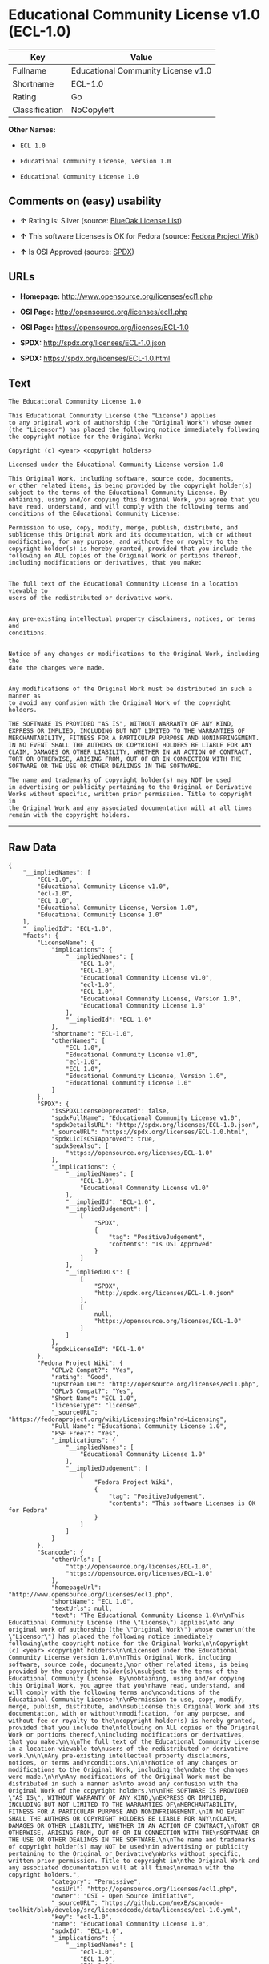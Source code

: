 * Educational Community License v1.0 (ECL-1.0)

| Key              | Value                                |
|------------------+--------------------------------------|
| Fullname         | Educational Community License v1.0   |
| Shortname        | ECL-1.0                              |
| Rating           | Go                                   |
| Classification   | NoCopyleft                           |

*Other Names:*

- =ECL 1.0=

- =Educational Community License, Version 1.0=

- =Educational Community License 1.0=

** Comments on (easy) usability

- *↑* Rating is: Silver (source:
  [[https://blueoakcouncil.org/list][BlueOak License List]])

- *↑* This software Licenses is OK for Fedora (source:
  [[https://fedoraproject.org/wiki/Licensing:Main?rd=Licensing][Fedora
  Project Wiki]])

- *↑* Is OSI Approved (source:
  [[https://spdx.org/licenses/ECL-1.0.html][SPDX]])

** URLs

- *Homepage:* http://www.opensource.org/licenses/ecl1.php

- *OSI Page:* http://opensource.org/licenses/ecl1.php

- *OSI Page:* https://opensource.org/licenses/ECL-1.0

- *SPDX:* http://spdx.org/licenses/ECL-1.0.json

- *SPDX:* https://spdx.org/licenses/ECL-1.0.html

** Text

#+BEGIN_EXAMPLE
    The Educational Community License 1.0

    This Educational Community License (the "License") applies
    to any original work of authorship (the "Original Work") whose owner
    (the "Licensor") has placed the following notice immediately following
    the copyright notice for the Original Work:

    Copyright (c) <year> <copyright holders>

    Licensed under the Educational Community License version 1.0

    This Original Work, including software, source code, documents,
    or other related items, is being provided by the copyright holder(s)
    subject to the terms of the Educational Community License. By
    obtaining, using and/or copying this Original Work, you agree that you
    have read, understand, and will comply with the following terms and
    conditions of the Educational Community License:

    Permission to use, copy, modify, merge, publish, distribute, and
    sublicense this Original Work and its documentation, with or without
    modification, for any purpose, and without fee or royalty to the
    copyright holder(s) is hereby granted, provided that you include the
    following on ALL copies of the Original Work or portions thereof,
    including modifications or derivatives, that you make:


    The full text of the Educational Community License in a location viewable to
    users of the redistributed or derivative work.


    Any pre-existing intellectual property disclaimers, notices, or terms and
    conditions.


    Notice of any changes or modifications to the Original Work, including the
    date the changes were made.


    Any modifications of the Original Work must be distributed in such a manner as
    to avoid any confusion with the Original Work of the copyright holders.

    THE SOFTWARE IS PROVIDED "AS IS", WITHOUT WARRANTY OF ANY KIND,
    EXPRESS OR IMPLIED, INCLUDING BUT NOT LIMITED TO THE WARRANTIES OF
    MERCHANTABILITY, FITNESS FOR A PARTICULAR PURPOSE AND NONINFRINGEMENT.
    IN NO EVENT SHALL THE AUTHORS OR COPYRIGHT HOLDERS BE LIABLE FOR ANY
    CLAIM, DAMAGES OR OTHER LIABILITY, WHETHER IN AN ACTION OF CONTRACT,
    TORT OR OTHERWISE, ARISING FROM, OUT OF OR IN CONNECTION WITH THE
    SOFTWARE OR THE USE OR OTHER DEALINGS IN THE SOFTWARE.

    The name and trademarks of copyright holder(s) may NOT be used
    in advertising or publicity pertaining to the Original or Derivative
    Works without specific, written prior permission. Title to copyright in
    the Original Work and any associated documentation will at all times
    remain with the copyright holders.
#+END_EXAMPLE

--------------

** Raw Data

#+BEGIN_EXAMPLE
    {
        "__impliedNames": [
            "ECL-1.0",
            "Educational Community License v1.0",
            "ecl-1.0",
            "ECL 1.0",
            "Educational Community License, Version 1.0",
            "Educational Community License 1.0"
        ],
        "__impliedId": "ECL-1.0",
        "facts": {
            "LicenseName": {
                "implications": {
                    "__impliedNames": [
                        "ECL-1.0",
                        "ECL-1.0",
                        "Educational Community License v1.0",
                        "ecl-1.0",
                        "ECL 1.0",
                        "Educational Community License, Version 1.0",
                        "Educational Community License 1.0"
                    ],
                    "__impliedId": "ECL-1.0"
                },
                "shortname": "ECL-1.0",
                "otherNames": [
                    "ECL-1.0",
                    "Educational Community License v1.0",
                    "ecl-1.0",
                    "ECL 1.0",
                    "Educational Community License, Version 1.0",
                    "Educational Community License 1.0"
                ]
            },
            "SPDX": {
                "isSPDXLicenseDeprecated": false,
                "spdxFullName": "Educational Community License v1.0",
                "spdxDetailsURL": "http://spdx.org/licenses/ECL-1.0.json",
                "_sourceURL": "https://spdx.org/licenses/ECL-1.0.html",
                "spdxLicIsOSIApproved": true,
                "spdxSeeAlso": [
                    "https://opensource.org/licenses/ECL-1.0"
                ],
                "_implications": {
                    "__impliedNames": [
                        "ECL-1.0",
                        "Educational Community License v1.0"
                    ],
                    "__impliedId": "ECL-1.0",
                    "__impliedJudgement": [
                        [
                            "SPDX",
                            {
                                "tag": "PositiveJudgement",
                                "contents": "Is OSI Approved"
                            }
                        ]
                    ],
                    "__impliedURLs": [
                        [
                            "SPDX",
                            "http://spdx.org/licenses/ECL-1.0.json"
                        ],
                        [
                            null,
                            "https://opensource.org/licenses/ECL-1.0"
                        ]
                    ]
                },
                "spdxLicenseId": "ECL-1.0"
            },
            "Fedora Project Wiki": {
                "GPLv2 Compat?": "Yes",
                "rating": "Good",
                "Upstream URL": "http://opensource.org/licenses/ecl1.php",
                "GPLv3 Compat?": "Yes",
                "Short Name": "ECL 1.0",
                "licenseType": "license",
                "_sourceURL": "https://fedoraproject.org/wiki/Licensing:Main?rd=Licensing",
                "Full Name": "Educational Community License 1.0",
                "FSF Free?": "Yes",
                "_implications": {
                    "__impliedNames": [
                        "Educational Community License 1.0"
                    ],
                    "__impliedJudgement": [
                        [
                            "Fedora Project Wiki",
                            {
                                "tag": "PositiveJudgement",
                                "contents": "This software Licenses is OK for Fedora"
                            }
                        ]
                    ]
                }
            },
            "Scancode": {
                "otherUrls": [
                    "http://opensource.org/licenses/ECL-1.0",
                    "https://opensource.org/licenses/ECL-1.0"
                ],
                "homepageUrl": "http://www.opensource.org/licenses/ecl1.php",
                "shortName": "ECL 1.0",
                "textUrls": null,
                "text": "The Educational Community License 1.0\n\nThis Educational Community License (the \"License\") applies\nto any original work of authorship (the \"Original Work\") whose owner\n(the \"Licensor\") has placed the following notice immediately following\nthe copyright notice for the Original Work:\n\nCopyright (c) <year> <copyright holders>\n\nLicensed under the Educational Community License version 1.0\n\nThis Original Work, including software, source code, documents,\nor other related items, is being provided by the copyright holder(s)\nsubject to the terms of the Educational Community License. By\nobtaining, using and/or copying this Original Work, you agree that you\nhave read, understand, and will comply with the following terms and\nconditions of the Educational Community License:\n\nPermission to use, copy, modify, merge, publish, distribute, and\nsublicense this Original Work and its documentation, with or without\nmodification, for any purpose, and without fee or royalty to the\ncopyright holder(s) is hereby granted, provided that you include the\nfollowing on ALL copies of the Original Work or portions thereof,\nincluding modifications or derivatives, that you make:\n\n\nThe full text of the Educational Community License in a location viewable to\nusers of the redistributed or derivative work.\n\n\nAny pre-existing intellectual property disclaimers, notices, or terms and\nconditions.\n\n\nNotice of any changes or modifications to the Original Work, including the\ndate the changes were made.\n\n\nAny modifications of the Original Work must be distributed in such a manner as\nto avoid any confusion with the Original Work of the copyright holders.\n\nTHE SOFTWARE IS PROVIDED \"AS IS\", WITHOUT WARRANTY OF ANY KIND,\nEXPRESS OR IMPLIED, INCLUDING BUT NOT LIMITED TO THE WARRANTIES OF\nMERCHANTABILITY, FITNESS FOR A PARTICULAR PURPOSE AND NONINFRINGEMENT.\nIN NO EVENT SHALL THE AUTHORS OR COPYRIGHT HOLDERS BE LIABLE FOR ANY\nCLAIM, DAMAGES OR OTHER LIABILITY, WHETHER IN AN ACTION OF CONTRACT,\nTORT OR OTHERWISE, ARISING FROM, OUT OF OR IN CONNECTION WITH THE\nSOFTWARE OR THE USE OR OTHER DEALINGS IN THE SOFTWARE.\n\nThe name and trademarks of copyright holder(s) may NOT be used\nin advertising or publicity pertaining to the Original or Derivative\nWorks without specific, written prior permission. Title to copyright in\nthe Original Work and any associated documentation will at all times\nremain with the copyright holders.",
                "category": "Permissive",
                "osiUrl": "http://opensource.org/licenses/ecl1.php",
                "owner": "OSI - Open Source Initiative",
                "_sourceURL": "https://github.com/nexB/scancode-toolkit/blob/develop/src/licensedcode/data/licenses/ecl-1.0.yml",
                "key": "ecl-1.0",
                "name": "Educational Community License 1.0",
                "spdxId": "ECL-1.0",
                "_implications": {
                    "__impliedNames": [
                        "ecl-1.0",
                        "ECL 1.0",
                        "ECL-1.0"
                    ],
                    "__impliedId": "ECL-1.0",
                    "__impliedCopyleft": [
                        [
                            "Scancode",
                            "NoCopyleft"
                        ]
                    ],
                    "__calculatedCopyleft": "NoCopyleft",
                    "__impliedText": "The Educational Community License 1.0\n\nThis Educational Community License (the \"License\") applies\nto any original work of authorship (the \"Original Work\") whose owner\n(the \"Licensor\") has placed the following notice immediately following\nthe copyright notice for the Original Work:\n\nCopyright (c) <year> <copyright holders>\n\nLicensed under the Educational Community License version 1.0\n\nThis Original Work, including software, source code, documents,\nor other related items, is being provided by the copyright holder(s)\nsubject to the terms of the Educational Community License. By\nobtaining, using and/or copying this Original Work, you agree that you\nhave read, understand, and will comply with the following terms and\nconditions of the Educational Community License:\n\nPermission to use, copy, modify, merge, publish, distribute, and\nsublicense this Original Work and its documentation, with or without\nmodification, for any purpose, and without fee or royalty to the\ncopyright holder(s) is hereby granted, provided that you include the\nfollowing on ALL copies of the Original Work or portions thereof,\nincluding modifications or derivatives, that you make:\n\n\nThe full text of the Educational Community License in a location viewable to\nusers of the redistributed or derivative work.\n\n\nAny pre-existing intellectual property disclaimers, notices, or terms and\nconditions.\n\n\nNotice of any changes or modifications to the Original Work, including the\ndate the changes were made.\n\n\nAny modifications of the Original Work must be distributed in such a manner as\nto avoid any confusion with the Original Work of the copyright holders.\n\nTHE SOFTWARE IS PROVIDED \"AS IS\", WITHOUT WARRANTY OF ANY KIND,\nEXPRESS OR IMPLIED, INCLUDING BUT NOT LIMITED TO THE WARRANTIES OF\nMERCHANTABILITY, FITNESS FOR A PARTICULAR PURPOSE AND NONINFRINGEMENT.\nIN NO EVENT SHALL THE AUTHORS OR COPYRIGHT HOLDERS BE LIABLE FOR ANY\nCLAIM, DAMAGES OR OTHER LIABILITY, WHETHER IN AN ACTION OF CONTRACT,\nTORT OR OTHERWISE, ARISING FROM, OUT OF OR IN CONNECTION WITH THE\nSOFTWARE OR THE USE OR OTHER DEALINGS IN THE SOFTWARE.\n\nThe name and trademarks of copyright holder(s) may NOT be used\nin advertising or publicity pertaining to the Original or Derivative\nWorks without specific, written prior permission. Title to copyright in\nthe Original Work and any associated documentation will at all times\nremain with the copyright holders.",
                    "__impliedURLs": [
                        [
                            "Homepage",
                            "http://www.opensource.org/licenses/ecl1.php"
                        ],
                        [
                            "OSI Page",
                            "http://opensource.org/licenses/ecl1.php"
                        ],
                        [
                            null,
                            "http://opensource.org/licenses/ECL-1.0"
                        ],
                        [
                            null,
                            "https://opensource.org/licenses/ECL-1.0"
                        ]
                    ]
                }
            },
            "BlueOak License List": {
                "BlueOakRating": "Silver",
                "url": "https://spdx.org/licenses/ECL-1.0.html",
                "isPermissive": true,
                "_sourceURL": "https://blueoakcouncil.org/list",
                "name": "Educational Community License v1.0",
                "id": "ECL-1.0",
                "_implications": {
                    "__impliedNames": [
                        "ECL-1.0"
                    ],
                    "__impliedJudgement": [
                        [
                            "BlueOak License List",
                            {
                                "tag": "PositiveJudgement",
                                "contents": "Rating is: Silver"
                            }
                        ]
                    ],
                    "__impliedCopyleft": [
                        [
                            "BlueOak License List",
                            "NoCopyleft"
                        ]
                    ],
                    "__calculatedCopyleft": "NoCopyleft",
                    "__impliedURLs": [
                        [
                            "SPDX",
                            "https://spdx.org/licenses/ECL-1.0.html"
                        ]
                    ]
                }
            },
            "OpenSourceInitiative": {
                "text": [
                    {
                        "url": "https://opensource.org/licenses/ECL-1.0",
                        "title": "HTML",
                        "media_type": "text/html"
                    }
                ],
                "identifiers": [
                    {
                        "identifier": "ECL-1.0",
                        "scheme": "SPDX"
                    }
                ],
                "superseded_by": "ECL-2.0",
                "_sourceURL": "https://opensource.org/licenses/",
                "name": "Educational Community License, Version 1.0",
                "other_names": [],
                "keywords": [
                    "discouraged",
                    "obsolete",
                    "osi-approved"
                ],
                "id": "ECL-1.0",
                "links": [
                    {
                        "note": "OSI Page",
                        "url": "https://opensource.org/licenses/ECL-1.0"
                    }
                ],
                "_implications": {
                    "__impliedNames": [
                        "ECL-1.0",
                        "Educational Community License, Version 1.0",
                        "ECL-1.0"
                    ],
                    "__impliedURLs": [
                        [
                            "OSI Page",
                            "https://opensource.org/licenses/ECL-1.0"
                        ]
                    ]
                }
            },
            "Wikipedia": {
                "Linking": {
                    "value": "Permissive",
                    "description": "linking of the licensed code with code licensed under a different license (e.g. when the code is provided as a library)"
                },
                "Publication date": "2007",
                "_sourceURL": "https://en.wikipedia.org/wiki/Comparison_of_free_and_open-source_software_licenses",
                "Koordinaten": {
                    "name": "Educational Community License",
                    "version": "1.0",
                    "spdxId": "ECL-1.0"
                },
                "_implications": {
                    "__impliedNames": [
                        "ECL-1.0",
                        "Educational Community License 1.0"
                    ]
                },
                "Modification": {
                    "value": "Permissive",
                    "description": "modification of the code by a licensee"
                }
            }
        },
        "__impliedJudgement": [
            [
                "BlueOak License List",
                {
                    "tag": "PositiveJudgement",
                    "contents": "Rating is: Silver"
                }
            ],
            [
                "Fedora Project Wiki",
                {
                    "tag": "PositiveJudgement",
                    "contents": "This software Licenses is OK for Fedora"
                }
            ],
            [
                "SPDX",
                {
                    "tag": "PositiveJudgement",
                    "contents": "Is OSI Approved"
                }
            ]
        ],
        "__impliedCopyleft": [
            [
                "BlueOak License List",
                "NoCopyleft"
            ],
            [
                "Scancode",
                "NoCopyleft"
            ]
        ],
        "__calculatedCopyleft": "NoCopyleft",
        "__impliedText": "The Educational Community License 1.0\n\nThis Educational Community License (the \"License\") applies\nto any original work of authorship (the \"Original Work\") whose owner\n(the \"Licensor\") has placed the following notice immediately following\nthe copyright notice for the Original Work:\n\nCopyright (c) <year> <copyright holders>\n\nLicensed under the Educational Community License version 1.0\n\nThis Original Work, including software, source code, documents,\nor other related items, is being provided by the copyright holder(s)\nsubject to the terms of the Educational Community License. By\nobtaining, using and/or copying this Original Work, you agree that you\nhave read, understand, and will comply with the following terms and\nconditions of the Educational Community License:\n\nPermission to use, copy, modify, merge, publish, distribute, and\nsublicense this Original Work and its documentation, with or without\nmodification, for any purpose, and without fee or royalty to the\ncopyright holder(s) is hereby granted, provided that you include the\nfollowing on ALL copies of the Original Work or portions thereof,\nincluding modifications or derivatives, that you make:\n\n\nThe full text of the Educational Community License in a location viewable to\nusers of the redistributed or derivative work.\n\n\nAny pre-existing intellectual property disclaimers, notices, or terms and\nconditions.\n\n\nNotice of any changes or modifications to the Original Work, including the\ndate the changes were made.\n\n\nAny modifications of the Original Work must be distributed in such a manner as\nto avoid any confusion with the Original Work of the copyright holders.\n\nTHE SOFTWARE IS PROVIDED \"AS IS\", WITHOUT WARRANTY OF ANY KIND,\nEXPRESS OR IMPLIED, INCLUDING BUT NOT LIMITED TO THE WARRANTIES OF\nMERCHANTABILITY, FITNESS FOR A PARTICULAR PURPOSE AND NONINFRINGEMENT.\nIN NO EVENT SHALL THE AUTHORS OR COPYRIGHT HOLDERS BE LIABLE FOR ANY\nCLAIM, DAMAGES OR OTHER LIABILITY, WHETHER IN AN ACTION OF CONTRACT,\nTORT OR OTHERWISE, ARISING FROM, OUT OF OR IN CONNECTION WITH THE\nSOFTWARE OR THE USE OR OTHER DEALINGS IN THE SOFTWARE.\n\nThe name and trademarks of copyright holder(s) may NOT be used\nin advertising or publicity pertaining to the Original or Derivative\nWorks without specific, written prior permission. Title to copyright in\nthe Original Work and any associated documentation will at all times\nremain with the copyright holders.",
        "__impliedURLs": [
            [
                "SPDX",
                "http://spdx.org/licenses/ECL-1.0.json"
            ],
            [
                null,
                "https://opensource.org/licenses/ECL-1.0"
            ],
            [
                "SPDX",
                "https://spdx.org/licenses/ECL-1.0.html"
            ],
            [
                "Homepage",
                "http://www.opensource.org/licenses/ecl1.php"
            ],
            [
                "OSI Page",
                "http://opensource.org/licenses/ecl1.php"
            ],
            [
                null,
                "http://opensource.org/licenses/ECL-1.0"
            ],
            [
                "OSI Page",
                "https://opensource.org/licenses/ECL-1.0"
            ]
        ]
    }
#+END_EXAMPLE